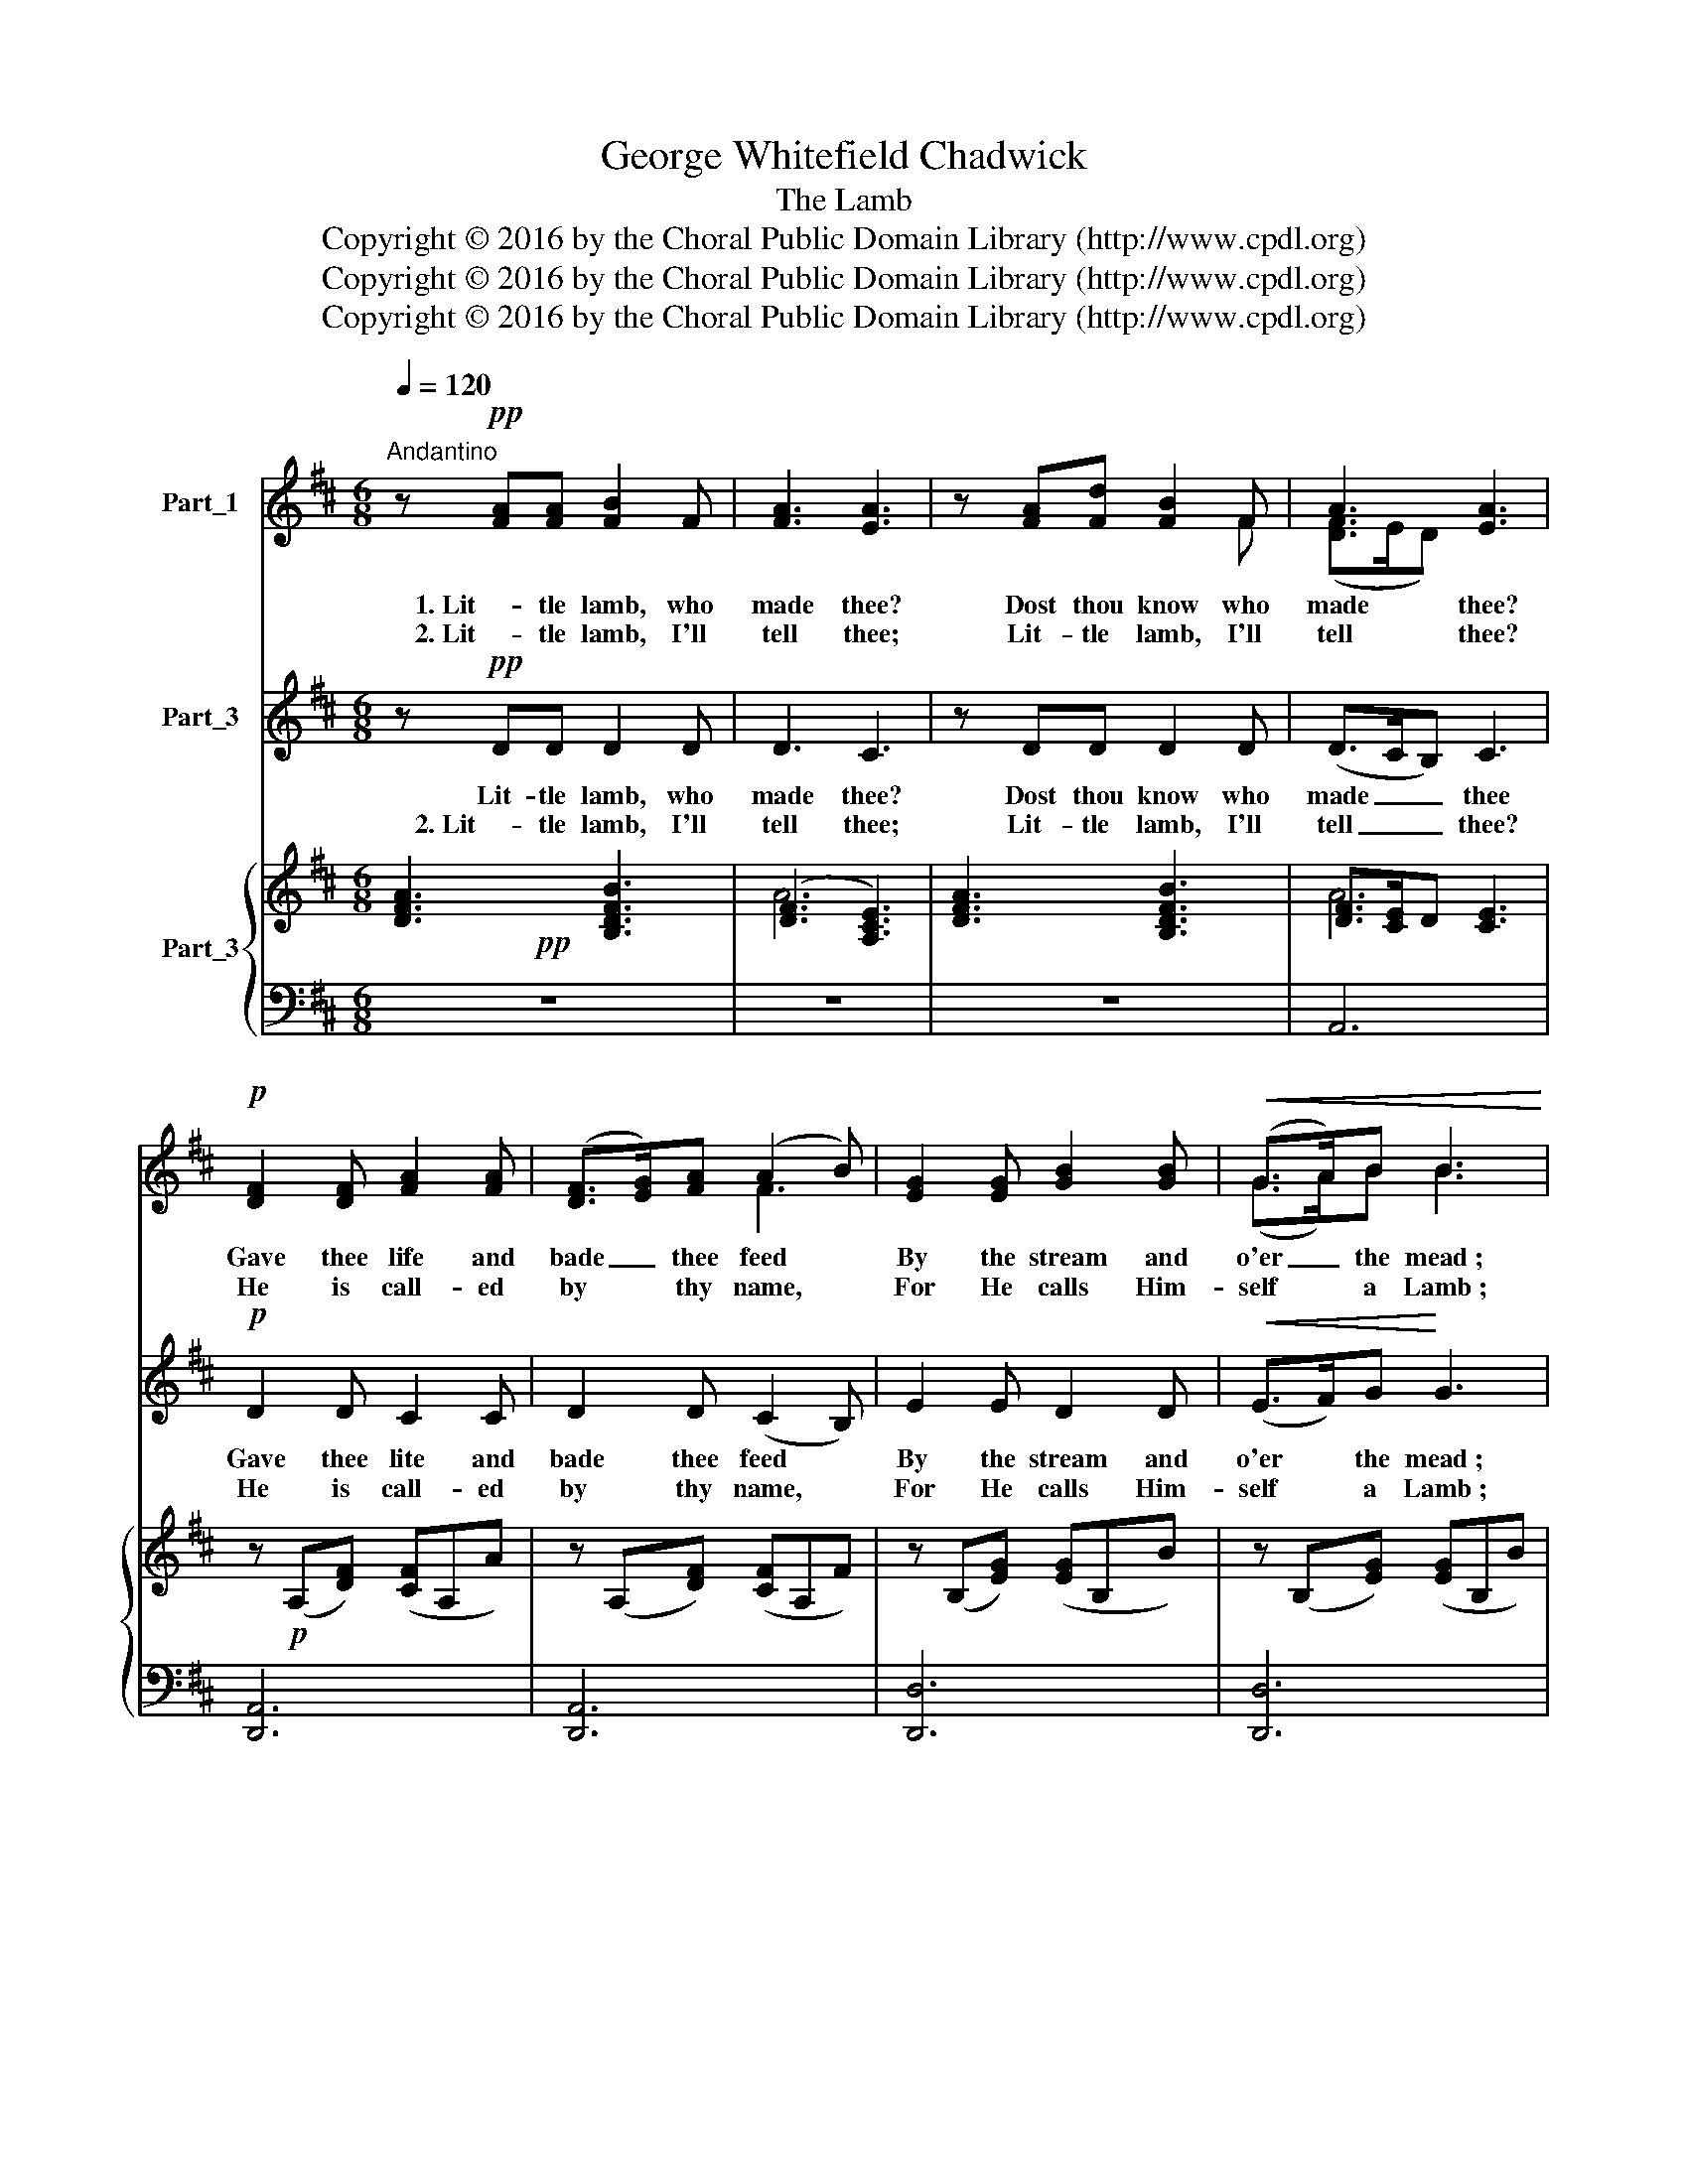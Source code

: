 X:1
T:George Whitefield Chadwick
T:The Lamb
T:Copyright © 2016 by the Choral Public Domain Library (http://www.cpdl.org)
T:Copyright © 2016 by the Choral Public Domain Library (http://www.cpdl.org)
T:Copyright © 2016 by the Choral Public Domain Library (http://www.cpdl.org)
Z:Copyright © 2016 by the Choral Public Domain Library (http://www.cpdl.org)
%%score ( 1 2 3 ) 4 { ( 5 6 ) | ( 7 8 ) }
L:1/8
Q:1/4=120
M:6/8
K:D
V:1 treble nm="Part_1"
V:2 treble 
V:3 treble 
V:4 treble nm="Part_3"
V:5 treble nm="Part_3"
V:6 treble 
V:7 bass 
V:8 bass 
V:1
"^Andantino" z!pp! [FA][FA] [FB]2 F | [FA]3 [EA]3 | z [FA][Fd] [FB]2 F | A3 [EA]3 | %4
w: 1. Lit- tle lamb, who|made thee?|Dost thou know who|made thee?|
w: 2. Lit- tle lamb, I'll|tell thee;|Lit- tle lamb, I'll|tell thee?|
!p! [DF]2 [DF] [FA]2 [FA] | ([DF]>[EG])[FA] (A2 B) | [EG]2 [EG] [GB]2 [GB] |!<(! (G>A)B B3!<)! | %8
w: Gave thee life and|bade _ thee feed *|By the stream and|o'er _ the mead ;|
w: He is call- ed|by * thy name, *|For He calls Him-|self * a Lamb ;|
!f! [Ae]2 [Ad] [Gc]2 [GB] | (Ac)[GB]!>(! (([FA]2!>)! [EG])) |!p! F2 F B2 B | (E>F)G F3 | %12
w: Gave thee cloth- ing|of _ de- light, *|Soft- est clo- thing|wool- * ly bright ;|
w: He is meek and|He * is mild, *|He be- came a|lit- * tle child.|
!p! F2 ^E F2 E | F2 [Fd] (c2 B) | A2!<(! ^G A2!<)! [df] | [df][ce][Bd] [Ac]3 | %16
w: Gave thee such a|ten- der voice, _|Mak- ing all the|vales * re- joice?|
w: I a child and|hou a lamb, *|We are call- ed|by * His name.|
 z!p! [Fd][FA] [FB]2 F | A3 [EA]3 |1 z [FA][Fd] [GB]2 F | A6 | D6 | z6 :|2 z BF G2 D ||!pp! E6 | %24
w: Lit- tle lamb, *|* thee?|Lit- tle lamb, who|made|thee?||Lit- tle lamb, God|bless|
w: Lit- tle lamb, *|* thee,|(Omit. . * *||||||
 A6 | z6 |] %26
w: thee.||
w: ||
V:2
 x6 | x6 | x5 F | ([DF]>ED) x3 | x6 | x3 F3 | x6 | (G>A)B B3 | x6 | G2 x4 | F2 F B2 B | (E>F)G F3 | %12
 F2 ^E F2 E | F2 x ^G3 | x3 A2 x | x6 | x5 F | F>ED x3 |1 x5 F | (F3 E3) | x6 | x6 :|2 x2 F G2 D || %23
 E6 | F6 | x6 |] %26
V:3
 x6 | x6 | x6 | x6 | x6 | x6 | x6 | x6 | x6 | x6 | F2 A4 | x6 | x6 | x6 | x6 | x6 | x6 | x6 |1 x6 | %19
 x6 | x6 | x6 :|2 x6 || x6 | x6 | x6 |] %26
V:4
 z!pp! DD D2 D | D3 C3 | z DD D2 D | (D>CB,) C3 |!p! D2 D C2 C | D2 D (C2 B,) | E2 E D2 D | %7
w: Lit- tle lamb, who|made thee?|Dost thou know who|made _ _ thee|Gave thee lite and|bade thee feed *|By the stream and|
w: 2. Lit- tle lamb, I'll|tell thee;|Lit- tle lamb, I'll|tell _ _ thee?|He is call- ed|by thy name, *|For He calls Him-|
!<(! (E>F)G!<)! G3 |!f! G2 F E2 D | (CE)D!>(! C3!>)! | D2 D G2 G | C2 C F3 |!p! D2 C D2 D | %13
w: o'er * the mead ;|Gave thee cloth- ing|of _ de- light,|Soft- est cloth- ing|wool- ly bright;|Gave thee such a|
w: self * a Lamb ;|He is meek and|He * is mild,|He be- came a|lit- tle child.|I a child and|
 D2 F (E2 D) | C2 C A2 A |!f! ^G2 !courtesy!^G A3 | z!p! DD D2 D | D>CB, C3 |1 z DD D2 D | C6 | %20
w: ten- der voice, *|Mak- ing all the|vales re- joice?|Lit- tle lamb, who|made * * thee?|Lit- tle lamb, who|made|
w: hou a lamb, *|We are call- ed|by His name.|Lit- tle lamb, thee,|(Omit. * * .|Lit- tle lamb, I'll||
 D6 | z6 :|2 z ^DD E2 =D || D6 | D6 | z6 |] %26
w: thee?||Lit- tle lamb, God|bless|thee.||
w: ||||||
V:5
!pp! x6 | ([DF]3 [A,CE]3) | x6 | [DF]>[CE]D [CE]3 | x6 | x6 | x6 | x6 | x6 | x6 | x6 | C2 C x3 | %12
 x6 | x3 [D^G]3 | z!<(! [CE][CE] z!<)! [DF][DF] |!f! ^G3!>(! C3!>)! |!p! x6 | %17
 [DF]>[CE][B,D] [CE]3 |1 x6 | x6 | x3 G3 | x6 :|2 x6 ||!pp! x6 | x3 F3 | x6 |] %26
V:6
 [DFA]3 [B,DFB]3 | A6 | [DFA]3 [B,DFB]3 | A6 | z!p! (A,[DF]) ([CF]A,A) | z (A,[DF]) ([CF]A,F) | %6
 z (B,[EG]) ([EG]B,B) | z (B,[EG]) ([EG]B,B) | z!f! A[Fd] [Ec]G[DB] | [GA]C[GB]!>(! [FA]C!>)![EG] | %10
 [DF]B,[DF] z [DGB]B, | E>FG [CF]3 | z!p! [DF][C^E] z [DF][DE] | z [DF][Fd] c2 B | A2 ^G A2 d | %15
 ([Fd][Ec][DB] A!courtesy!^G=G) | [DF]>[DF][DF]- [DF]>[DF][DF] | c6 |1 z [A,DF][DFA] [DGB]2 [DF] | %19
 z ([CFA]A,) z ([CEA]A,) | D>EF B>de | [Fdf]6 :|2 z [A,^DB][A,DF] [G,EG]B,=D || %23
 [!courtesy!_B,DE]6 | (D>EF B>cd) | [Fdf]6 |] %26
V:7
 z6 | z6 | z6 | A,,6 | [D,,A,,]6 | [D,,A,,]6 | [D,,D,]6 | [D,,D,]6 | (A,,3 A,3) | (A,,3 A,3) | %10
 (B,3 E,3) | x2 B,2 x2 | (B,3 A,3) | [E,^G,]3 [E,,E,]F,G, | A,3 F,E,D, | E,2 E,, A,,3 | %16
 B,,B,A, ^G,3 | (A,3 A,,3) |1 F,,3 E,,2 B,, | (A,,3 A,,,3) | [F,A,]3 [G,B,]3 | [D,A,]6 :|2 %22
 F,,3 E,,2 G,, || G,,6 | A,3 B,3 | [D,A,]6 |] %26
V:8
 x6 | x6 | x6 | x6 | x6 | x6 | x6 | x6 | x6 | x6 | x6 | G,>F,E, [F,^A,]3 | B,,6 | x6 | x6 | x6 | %16
 x6 | x6 |1 x6 | x6 | D,6 | x6 :|2 x6 || x6 | D,6 | x6 |] %26

